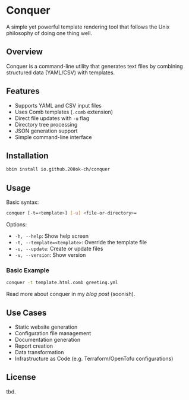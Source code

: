 * Conquer

A simple yet powerful template rendering tool that follows the Unix
philosophy of doing one thing well.

** Overview

Conquer is a command-line utility that generates text files by
combining structured data (YAML/CSV) with templates.

** Features

- Supports YAML and CSV input files
- Uses Comb templates (=.comb= extension)
- Direct file updates with =-u= flag
- Directory tree processing
- JSON generation support
- Simple command-line interface

** Installation

#+begin_src bash
bbin install io.github.200ok-ch/conquer
#+end_src

** Usage

Basic syntax:
#+begin_src bash
conquer [-t=<template>] [-u] <file-or-directory>=
#+end_src

Options:
- =-h, --help=: Show help screen
- =-t, --template=<template>=: Override the template file
- =-u, --update=: Create or update files
- =-v, --version=: Show version

*** Basic Example

#+begin_src bash
conquer -t template.html.comb greeting.yml
#+end_src

Read more about conquer in my [[x][blog post]] (soonish).

** Use Cases

- Static website generation
- Configuration file management
- Documentation generation
- Report creation
- Data transformation
- Infrastructure as Code (e.g. Terraform/OpenTofu configurations)

** License

tbd.

